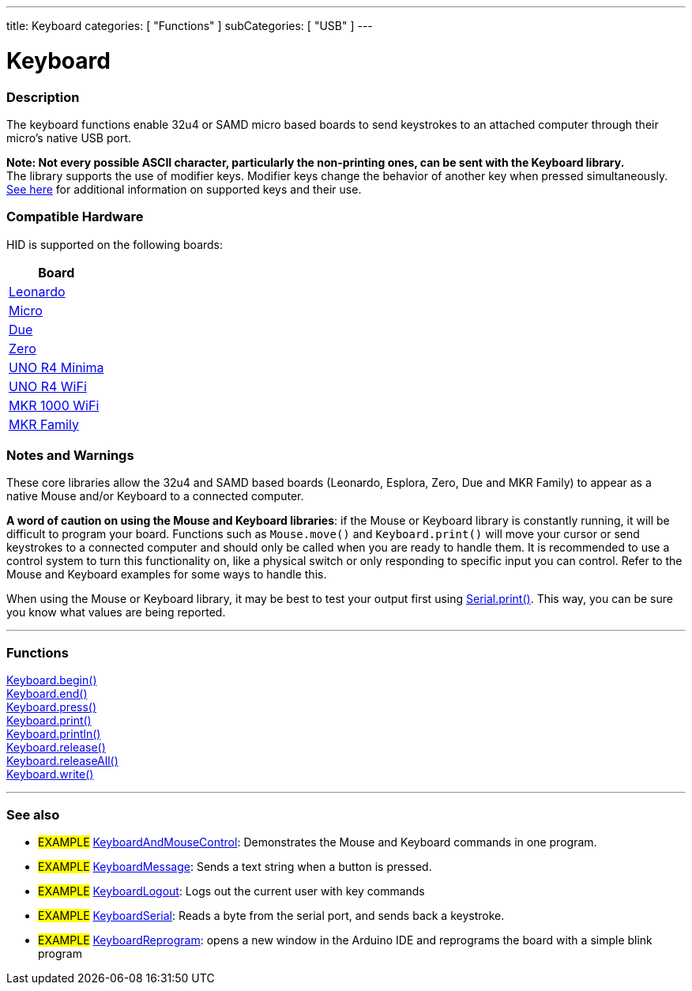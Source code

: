 ---
title: Keyboard
categories: [ "Functions" ]
subCategories: [ "USB" ]
---




= Keyboard


// OVERVIEW SECTION STARTS
[#overview]
--

[float]
=== Description
The keyboard functions enable 32u4 or SAMD micro based boards to send keystrokes to an attached computer through their micro's native USB port.
[%hardbreaks]
*Note: Not every possible ASCII character, particularly the non-printing ones, can be sent with the Keyboard library.* +
The library supports the use of modifier keys. Modifier keys change the behavior of another key when pressed simultaneously. link:../keyboard/keyboardmodifiers[See here] for additional information on supported keys and their use.

--
// OVERVIEW SECTION ENDS

[float]
=== Compatible Hardware
HID is supported on the following boards:
[options="header"]
|======================================================================
| Board                                                                                     
| link:https://docs.arduino.cc/hardware/leonardo[Leonardo]             
| link:https://docs.arduino.cc/hardware/micro[Micro]                   
| link:https://docs.arduino.cc/hardware/due[Due]                       
| link:https://docs.arduino.cc/hardware/zero[Zero]                     
| link:https://docs.arduino.cc/hardware/uno-r4-minima[UNO R4 Minima]   
| link:https://docs.arduino.cc/hardware/uno-r4-wifi[UNO R4 WiFi]       
| link:https://docs.arduino.cc/hardware/mkr-1000-wifi[MKR 1000 WiFi]   
| link:https://docs.arduino.cc/#mkr-family[MKR Family]                 
|======================================================================

[float]
=== Notes and Warnings
These core libraries allow the 32u4 and SAMD based boards (Leonardo, Esplora, Zero, Due and MKR Family) to appear as a native Mouse and/or Keyboard to a connected computer.
[%hardbreaks]
*A word of caution on using the Mouse and Keyboard libraries*: if the Mouse or Keyboard library is constantly running, it will be difficult to program your board. Functions such as `Mouse.move()` and `Keyboard.print()` will move your cursor or send keystrokes to a connected computer and should only be called when you are ready to handle them. It is recommended to use a control system to turn this functionality on, like a physical switch or only responding to specific input you can control. Refer to the Mouse and Keyboard examples for some ways to handle this.
[%hardbreaks]
When using the Mouse or Keyboard library, it may be best to test your output first using link:../../communication/serial/print[Serial.print()]. This way, you can be sure you know what values are being reported.


// FUNCTIONS SECTION STARTS
[#functions]
--

'''

[float]
=== Functions
link:../keyboard/keyboardbegin[Keyboard.begin()] +
link:../keyboard/keyboardend[Keyboard.end()] +
link:../keyboard/keyboardpress[Keyboard.press()] +
link:../keyboard/keyboardprint[Keyboard.print()] +
link:../keyboard/keyboardprintln[Keyboard.println()] +
link:../keyboard/keyboardrelease[Keyboard.release()] +
link:../keyboard/keyboardreleaseall[Keyboard.releaseAll()] +
link:../keyboard/keyboardwrite[Keyboard.write()]

'''

--
// FUNCTIONS SECTION ENDS


// SEE ALSO SECTION
[#see_also]
--

[float]
=== See also

[role="example"]
* #EXAMPLE# http://www.arduino.cc/en/Tutorial/KeyboardAndMouseControl[KeyboardAndMouseControl^]: Demonstrates the Mouse and Keyboard commands in one program.
* #EXAMPLE# http://www.arduino.cc/en/Tutorial/KeyboardMessage[KeyboardMessage^]: Sends a text string when a button is pressed.
* #EXAMPLE# http://www.arduino.cc/en/Tutorial/KeyboardLogout[KeyboardLogout^]: Logs out the current user with key commands
* #EXAMPLE# http://www.arduino.cc/en/Tutorial/KeyboardSerial[KeyboardSerial^]: Reads a byte from the serial port, and sends back a keystroke.
* #EXAMPLE# http://www.arduino.cc/en/Tutorial/KeyboardReprogram[KeyboardReprogram^]: opens a new window in the Arduino IDE and reprograms the board with a simple blink program

--
// SEE ALSO SECTION ENDS
